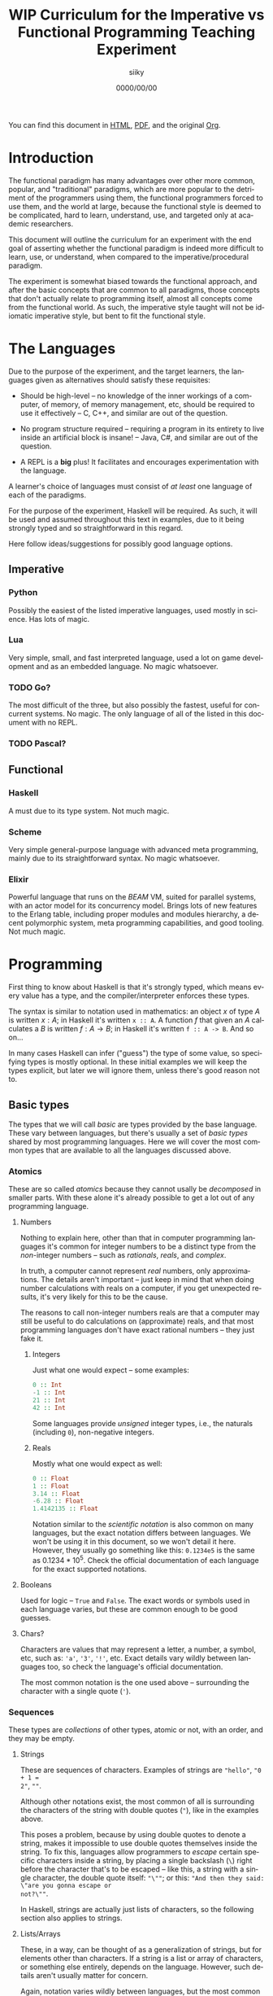 #+TITLE: WIP Curriculum for the Imperative vs Functional Programming Teaching Experiment
#+AUTHOR: siiky
#+DATE: 0000/00/00
#+LANGUAGE: en

You can find this document in [[./curriculum.html][HTML]], [[./curriculum.pdf][PDF]], and the original [[./curriculum.org][Org]].

* Introduction

The functional paradigm has many advantages over other more common, popular, and
"traditional" paradigms, which are more popular to the detriment of the
programmers using them, the functional programmers forced to use them, and the
world at large, because the functional style is deemed to be complicated, hard
to learn, understand, use, and targeted only at academic researchers.

This document will outline the curriculum for an experiment with the end goal of
asserting whether the functional paradigm is indeed more difficult to learn,
use, or understand, when compared to the imperative/procedural paradigm.

The experiment is somewhat biased towards the functional approach, and after the
basic concepts that are common to all paradigms, those concepts that don't
actually relate to programming itself, almost all concepts come from the
functional world. As such, the imperative style taught will not be idiomatic
imperative style, but bent to fit the functional style.

* The Languages

Due to the purpose of the experiment, and the target learners, the languages
given as alternatives should satisfy these requisites:

- Should be high-level -- no knowledge of the inner workings of a computer, of memory, of memory management, etc, should be required to use it effectively -- C, C++, and similar are out of the question.

- No program structure required -- requiring a program in its entirety to live inside an artificial block is insane! -- Java, C#, and similar are out of the question.

- A REPL is a *big* plus! It facilitates and encourages experimentation with the language.

A learner's choice of languages must consist of /at least/ one language of each
of the paradigms.

For the purpose of the experiment, Haskell will be required. As such, it will be
used and assumed throughout this text in examples, due to it being strongly
typed and so straightforward in this regard.

Here follow ideas/suggestions for possibly good language options.

** Imperative

*** Python

Possibly the easiest of the listed imperative languages, used mostly in science.
Has lots of magic.

*** Lua

Very simple, small, and fast interpreted language, used a lot on game
development and as an embedded language. No magic whatsoever.

*** TODO Go?

The most difficult of the three, but also possibly the fastest, useful for
concurrent systems. No magic. The only language of all of the listed in this
document with no REPL.

*** TODO Pascal?

** Functional

*** Haskell

A must due to its type system. Not much magic.

*** Scheme

Very simple general-purpose language with advanced meta programming, mainly due
to its straightforward syntax. No magic whatsoever.

*** Elixir

Powerful language that runs on the /BEAM/ VM, suited for parallel systems, with
an actor model for its concurrency model. Brings lots of new features to the
Erlang table, including proper modules and modules hierarchy, a decent
polymorphic system, meta programming capabilities, and good tooling. Not much
magic.

* Programming

First thing to know about Haskell is that it's strongly typed, which means every
value has a type, and the compiler/interpreter enforces these types.

The syntax is similar to notation used in mathematics: an object $x$ of type $A$
is written $x : A$; in Haskell it's written ~x :: A~. A function $f$ that given
an $A$ calculates a $B$ is written $f : A \to B$; in Haskell it's written
~f :: A -> B~. And so on...

In many cases Haskell can infer ("guess") the type of some value, so specifying
types is mostly optional. In these initial examples we will keep the types
explicit, but later we will ignore them, unless there's good reason not to.

** Basic types

The types that we will call /basic/ are types provided by the base language.
These vary between languages, but there's usually a set of /basic types/ shared
by most programming languages. Here we will cover the most common types that are
available to all the languages discussed above.

*** Atomics

These are so called /atomics/ because they cannot usally be /decomposed/ in
smaller parts. With these alone it's already possible to get a lot out of any
programming language.

**** Numbers

Nothing to explain here, other than that in computer programming languages it's
common for integer numbers to be a distinct type from the /non/-integer numbers
-- such as /rationals/, /reals/, and /complex/.

In truth, a computer cannot represent /real/ numbers, only approximations. The
details aren't important -- just keep in mind that when doing number
calculations with reals on a computer, if you get unexpected results, it's very
likely for this to be the cause.

The reasons to call non-integer numbers reals are that a computer may still be
useful to do calculations on (approximate) reals, and that most programming
languages don't have exact rational numbers -- they just fake it.

***** Integers

Just what one would expect -- some examples:

#+BEGIN_SRC haskell
0 :: Int
-1 :: Int
21 :: Int
42 :: Int
#+END_SRC

Some languages provide /unsigned/ integer types, i.e., the naturals (including
~0~), non-negative integers.

***** Reals

Mostly what one would expect as well:

#+BEGIN_SRC haskell
0 :: Float
1 :: Float
3.14 :: Float
-6.28 :: Float
1.4142135 :: Float
#+END_SRC

Notation similar to the /scientific notation/ is also common on many languages,
but the exact notation differs between languages. We won't be using it in this
document, so we won't detail it here. However, they usually go something like
this: ~0.1234e5~ is the same as $0.1234*10^5$. Check the official documentation
of each language for the exact supported notations.

**** Booleans

Used for logic -- ~True~ and ~False~. The exact words or symbols used in each
language varies, but these are common enough to be good guesses.

**** Chars?

Characters are values that may represent a letter, a number, a symbol, etc, such
as: ~'a'~, ~'3'~, ~'!'~, etc. Exact details vary wildly between languages too,
so check the language's official documentation.

The most common notation is the one used above -- surrounding the character with
a single quote (~'~).

*** Sequences

These types are /collections/ of other types, atomic or not, with an order, and
they may be empty.

**** Strings

These are sequences of characters. Examples of strings are ~"hello"~, ~"0 + 1 =
2"~, ~""~.

Although other notations exist, the most common of all is surrounding the
characters of the string with double quotes (~"~), like in the examples above.

This poses a problem, because by using double quotes to denote a string, makes
it impossible to use double quotes themselves inside the string. To fix this,
languages allow programmers to /escape/ certain specific characters inside a
string, by placing a single backslash (~\~) right before the character that's to
be escaped -- like this, a string with a single character, the double quote
itself: ~"\""~; or this: ~"And then they said: \"are you gonna escape or
not?\""~.

In Haskell, strings are actually just lists of characters, so the following
section also applies to strings.

**** Lists/Arrays

These, in a way, can be thought of as a generalization of strings, but for
elements other than characters. If a string is a list or array of characters, or
something else entirely, depends on the language. However, such details aren't
usually matter for concern.

Again, notation varies wildly between languages, but the most common among the
languages discussed previously (about half of them) is surrounding the elements
with square brackets (~[]~), and separating the elements with commas (~,~).

Some examples follow:

#+BEGIN_SRC haskell
[] :: [Int]
[] :: [Float]
[] :: [Char]
"" :: [Char]
[1, 2, -4] :: [Int]
[1, 2, -4] :: [Float]
['h', 'e', 'l', 'l', 'o'] :: [Char]
['h', 'e', 'l', 'l', 'o'] :: String
[3.14, -6.28, 1.4142135] :: [Float]
["hello", "there"] :: [[Char]]
["hello", "there"] :: [String]
#+END_SRC

Try to understand these type annotations; it will be useful later on.

**** TODO Tuples?

** Basic operations on basic types

Now that you know how to create, define, write, read, and understand the basic
types, you're ready to get your hands dirty and do something with them.

*** Atomics

**** Numbers

***** Arithmetic

Possibly the thing numbers are most useful for. All (almost) of the arithmetic
operations you're already familiar with from mathematics are available, and most
basic with familiar names too: ~+~, ~*~, ~-~, ~/~. Precedence is also the most
common in mathematics: ~*~ and ~/~ take precedence over ~+~ and ~-~; but
otherwise, operations are applied from left to right. Nonetheless, it's possible
to force operation precedence and clarify ambiguities with parentheses (~()~).

#+CAPTION: Examples of numbers
#+LABEL: lst:numbers
#+BEGIN_SRC haskell
1 + 1 :: Int
21 * 2 :: Int
66 / 3 :: Float -- Int doesn't work; why?
2 * 2 - 3 :: Int
2 * (2 - 3) :: Int
(2 * 2) - 3 :: Int
#+END_SRC

All of the examples above work as well if you specify ~Float~ as their type.
[@lst:numbers]

**** Booleans

***** Logic

The most basic logical operators from mathematics are also available: /not/
($\lnot$, ~not~), /and/ ($\land$, ~&&~), /or/ ($\lor$, ~||~). The order of
precedence, from the most precedent to the least one is ~not~, ~&&~, ~||~.

#+BEGIN_SRC haskell
True || False :: Bool
not False :: Bool
True && True :: Bool
#+END_SRC

A note on implementation details: computers are at essence sequential machines,
and therefore cannot compute the value of two expressions simultaneously (a bit
of a stretch here). And most programming languages evaluate arithmetic and
logical expressions from left to right. Because of this, and for performance
reasons, apart from ~not~ which is unary, logical operators are /short
circuiting/ -- this is just a fancy way of saying that it'll try to do the least
amount of work to get to the resulting value. This /short circuiting/ is
possible in these two cases:

- ~False && B~, which evaluates to ~False~
- ~True || B~, which evaluates to ~True~

It may sound like a small detail, but it's actually an important one. And
depending on the language, the operands' order may actually change the program's
behavior!

*** Sequences

**** Indexing

In Haskell, to index a list (consequently strings too) you use the ~!!~ function
-- indexes start at 0:

#+BEGIN_SRC haskell
[0, 1, 2, 3] !! 2 :: Int
"hello" !! 4 :: Char
[[0, 1, 2, 3], [4, 5, 6, 7], [8, 9, 10, 11]] !! 1 !! 1 :: Int
#+END_SRC

**** Destructuring

Lists are defined as either being empty (~[]~), or having a /head/ and a /tail/,
where the /head/ is an element of the list, and the /tail/ is the rest of the
list. So, in order to destruct (i.e., separate) a list in its components, you
use the creatively named functions ~head~ and ~tail~:

#+BEGIN_SRC haskell
head [0, 1, 2, 3] :: Int
tail [0, 1, 2, 3] :: [Int]
head "hello" :: Char
tail "hello" :: String -- [Char]
head (tail [0, 1, 2, 3]) :: Int
tail (tail [0, 1, 2, 3]) :: [Int]
#+END_SRC

Given that we can /destruct/ a list into both its components, we should also be
able to /construct/ a list given its components -- and that's what we'll learn
now. You can construct a list with its so-called /constructors/. As mentioned
above, a list can be the empty list, or a /head/ and a /tail/ put together. So
we need a way to create an empty list, and a way to create a list from its
/head/ and its /tail/.

The empty list is easy, because it is itself -- ~[]~ is the empty list, there's
no need to complicate.

And to put a /head/ and a /tail/ together to form a new list you can use the
/cons/ operator ~(:)~.

#+BEGIN_SRC haskell
[] :: String
(:) 1 [] :: [Int]
1:[] :: [Int]
1:(2:(3:[])) :: [Int]
1:2:3:[] :: [Int]
[]:[] :: [[String]]
#+END_SRC

What you saw above with ~(:)~ is an important Haskell convention to keep in
mind. A function (or operator) that's defined/called as ~(fun)~ (notice the
parentheses) is an /infix/ operator, i.e., it's placed in between the operands
when used; while usually, for example with ~head~ and ~tail~, functions are
/prefix/, i.e., they're placed before the operands when used. The most common
examples of /infix/ operators are the arithmetic operators (~(+)~, ~(/)~, etc).
To turn an /infix/ operator into a /prefix/ operator, all you have to do is
surround the operator with parentheses. So, ~(+) 1 2~ is the same as ~1 + 2~.

There's also a convention to turn /prefix/ operators into /infix/ operators,
which is to surround the operator with backticks (~`~) -- we don't have an
example yet, but it goes like this: ~op arg1 arg2~ is equivalent to
~arg1 `op` arg2~. Later on we'll get to see examples of this.

**** Concatenation

The operation that takes two sequences of the same type and "glues" them
together is called /concatenation/.

#+BEGIN_SRC haskell
[0, 1] ++ [2, 3] :: [Int]
(++) [0, 1] [2, 3] :: [Int]
"hello" ++ " " ++ "world" :: String
#+END_SRC

**** TODO Interpolation?

*** Order -- comparison, equality, etc

Something else that's common in mathematics is comparing or equating things. For
example, we can say that $2 < 3$, that $2 + 2 = 4$, that $3 \cdot 3 > 3$, that
$1 + 1 \neq 1$, etc. When programming, being able to compare and equate things
is also very useful. Table [-@tbl:cmpops] has the correspondence between the
comparison in mathematical notation and Haskell.

#+CAPTION: Comparison operators
#+LABEL: tbl:cmpops
| Mathematics | Haskell |
|-------------+---------|
| $<$         | ~<~     |
| $>$         | ~>~     |
| $\le$       | ~<=~    |
| $\ge$       | ~>=~    |
| $=$         | ~==~    |
| $\neq$      | ~/=~    |

The reason to use ~==~ instead of ~=~ for equality will be clear next.

** (Pure) Numerical Functions -- S^n -> S^m

Let's start now defining our own functions. A very high-level and hand-wavy way
to explain is: you translate $f(x) = expr$ into Haskell as ~f x = expr~. So, for
example, to define the /identity/ function, $identity(x) = x$, in Haskell, you
write ~identity x = x~. For multivariable functions, you just need to add the
parentheses in Haskell: $f(x, y) = x \cdot y$ translates to ~f (x, y) = x * y~;
$f(x, y) = (y, x)$ translates to ~f (x, y) = (y, x)~; $f(x) = (x, x)$ translates
to ~f x = (x, x)~; etc.

*** Doubles

Define a function in Haskell that given an ~Int~ doubles it [@lst:int_double],
the equivalent of $f(x) = x \cdot x$.

How would you define a function that given a ~Float~ doubles it
[@lst:float_double]?

*** Squares

Define a function in Haskell that given an ~Int~ squares it [@lst:int_square].

How would you define a function that given a ~Float~ squares it
[@lst:float_square]?

*** etc

*** Function composition

Like in mathematics (calculus), it's possible to compose functions to define a
new function. The notation is similar, and so are the semantics: $(f \circ g)(x)$
is the same as $f(g(x))$. And in Haskell:

#+BEGIN_SRC haskell
-- What if we want Float?
double_square :: Int -> Int
-- double_square x = double (square x)
double_square = double . square
#+END_SRC

As subtly implied at the beginning of this section, in the case of multivariable
functions, composition also /just works/, as long as the types match.

#+BEGIN_SRC haskell
h x = (x, x + 1)
g (x, y) = (x * 3, y * 2, x + y)
f (x, y, z) = x * y + z
k = f . g . h

-- Define k by expanding the definitions of f, g, and h;
-- i.e., define k with a single expression.
k' = undefined

-- What happens if you change this expression to another
-- type of number?
k 10 :: Int
#+END_SRC

** (Pure) Logical Functions

Before [[(Pure) Predicates on Numbers]] for background.

This is going to be a packed section, with several important bits. Let's start
with /flow control/.

*** Flow Control

It sometimes may happen that we need or want a function to do different things
depending on some condition. Imagine we're defining the /absolute/ function,
i.e., the function that given a (signed) number always returns a positive
number, that is the input number itself, or its symmetric:

$$
abs(x) =
\begin{cases}
-x & \text{if}\ x < 0 \\
x  & \text{otherwise} \\
\end{cases}
$$

In Haskell, the most basic statement we have for this is the ~if then else~. We
could translate the function above to this:

#+BEGIN_SRC haskell
abs x = if x < 0
        then -x
        else x

-- Note that the line breaks aren't necessary; this is also OK:
abs x = if x < 0 then -x else x
#+END_SRC

This is already enough to get everything needing flow control done. However,
with more clauses it quickly grows in size:

#+BEGIN_SRC haskell
f (x, y, z) = if cond1
              then expr1
              else if cond2
                   then expr2
                   else if cond3
                        then expr3
                        else if cond4
                             then expr4
                             else expr5
#+END_SRC

This is hard to type, and when the expressions span several lines it gets hard
to read and understand the code. To remediate this problem, we have /guards/:

#+BEGIN_SRC haskell
f (x, y, z) -- Notice that there's no equal sign here!
  | cond1 = expr1
  | cond2 = expr2
  | cond3 = expr3
  | cond4 = expr4
  | otherwise = expr5
#+END_SRC

The conditions are evaluated one by one, in the order defined; if a condition
evaluates to true, then the corresponding expression is evaluated and its result
is returned as the function's result; otherwise the next condition is tried.
This exactly like the ~if then else~ expressions above. Because of that, you
should consider the order of the conditions when using guards.

The ~otherwise~ clause isn't necessary, but if all the different conditions
don't correspond to all the possible "states", that is, if it's possible for all
of the conditions to be false, then the program will crash if there's no
~otherwise~ clause.

Next we'll learn about a major Haskell feature, available on many functional
programming languages, but not as much in imperative languages.

*** Pattern Matching and Function Clauses

/Pattern matching/ allows us to /match/ values according to patterns. For
example, if we were to define arithmetic operators, we should probably add one
or more clauses to take care of 0 or 1, because they're usually "special".

$$
mul(x, y) =
\begin{cases}
0 & \text{if}\ x = 0 \\
0 & \text{if}\ y = 0 \\
y & \text{if}\ x = 1 \\
x & \text{if}\ y = 1 \\
\text{The common case...} & otherwise \\
\end{cases}
$$

We can already define an equivalent function in Haskell using either ~if then
else~ or guards:

#+BEGIN_SRC haskell
mul (x, y)
  | x == 0 = 0
  | y == 0 = 0
  | x == 1 = y
  | y == 1 = x
  -- `undefined` can be used to "make holes" when we don't
  -- know how to, or don't want to define some expression.
  | otherwise = undefined
#+END_SRC

And you might be able to guess that /pattern matching/ (together with several
function clauses) can be used to define this function even more succinctly:

#+BEGIN_SRC haskell
mul (x, y) = case (x, y) of
    (0, y) -> 0
    (x, 0) -> 0
    (1, y) -> y
    (x, 1) -> x
    (x, y) -> undefined
#+END_SRC

A function clause is analogous to a guard clause -- each one will be tried in
order, and the first one to "work" is chosen. Each of the clauses consists of a
/pattern/, and when the function is called, the arguments are matched with the
pattern. If they do match, then the corresponding expression is evaluated, and
its result is returned as the function's result. Otherwise, the next pattern is
tried. Also similarly to guards, if the arguments don't match any of the
patterns, then an error is thrown.

One last tip on pattern matching: if you don't care about a particular value,
you can give it the pattern ~_~, which will match /anything/, but won't be given
a name. Thus, the first two clauses of the ~mul~ function could be rewritten
like this:

#+BEGIN_SRC haskell
mul (x, y) = case (x, y) of
    (0, _) -> 0
    (_, 0) -> 0
#+END_SRC

Pattern matching isn't limited to numbers, however -- you can pattern match on
values of any type. And that's what you'll practice next.

Just one more thing before we move forward. Another Haskell syntax we can use is
/function clauses/. The "full" definition of ~mul~ above can be rewritten like
this:

#+BEGIN_SRC haskell
mul (0, _) = 0
mul (_, 0) = 0
mul (1, y) = y
mul (x, 1) = x
mul (x, y) = undefined
#+END_SRC

There's usually no good reason to use one over the other, as they are
equivalent. This latter definition is more /idiomatic/, but if you prefer using
~case~, then ~case~ is the way to go!

*** NOT

#+BEGIN_SRC haskell
myNot :: Bool -> Bool
myNot True = False
myNot False = True
#+END_SRC

*** AND

#+BEGIN_SRC haskell
myAnd :: (Bool, Bool) -> Bool
myAnd (True, True) = True
myAnd (_, _) = False
#+END_SRC

*** OR

#+BEGIN_SRC haskell
myOr :: (Bool, Bool) -> Bool
myOr (False, False) = False
myOr (_, _) = True
#+END_SRC

*** XOR

#+BEGIN_SRC haskell
myXor :: (Bool, Bool) -> Bool
myXor (True, False) = True
myXor (False, True) = True
myXor (_, _) = False
#+END_SRC

*** Haskell Boolean Operators

Haskell already has most of these operations defined. Here's the table:

| Math    | Haskell |
|---------+---------+
| $\land$ | ~&&~    |
| $\lor$  | ~||~    |
| $\lnot$ | ~not~   |

Define the following boolean function, first using the ~my*~ functions defined
above, and then using the standard Haskell boolean operators:

$$h : (Bool \times Bool \times Bool) \to (Bool \times Bool)$$
$$h (a, b, c) = ((a \land b) \oplus c, a \lor b \lor c)$$

#+BEGIN_SRC haskell
h :: (Bool, Bool, Bool) -> (Bool, Bool)
h (a, b, c) = (myXor (myAnd (a, b)) c, myOr a (myOr b c))
h (a, b, c) = (myXor (a && b) c, a || b || c)
#+END_SRC

** (Pure) Predicates on Numbers

*** Is even/odd? -- in terms of division

The functions ~div~, ~mod~, and ~divMod~ may be useful.

#+BEGIN_SRC haskell
-- All of the following definitions are valid.
isEven :: Int -> Bool

isEven n = (a `mod` 2) == 0

isEven n = (a `mod` 2) /= 1

isEven n = case a `mod` 2 of
    0 -> True
    1 -> False

isEven n = not isOdd n

isEven = not . isOdd

-- All of the following definitions are valid.
isOdd :: Int -> Bool

isOdd n = (a `mod` 2) == 1

isOdd n = (a `mod` 2) /= 0

isOdd n = case a `mod` 2 of
    0 -> False
    1 -> True

isOdd n = not isEven n

isOdd = not . isEven
#+END_SRC

The only pair of definitions that wouldn't work is that of the mutually
recursive definitions, that is, the one where each function calls the other.
More details about recursive functions will come next.

*** Is multiple? -- in terms of division

The functions ~div~, ~mod~, and ~divMod~ may be useful.

#+BEGIN_SRC haskell
isMultiple :: Int -> Int -> Bool
isMultiple a b = (a `mod` b) == 0

isMultiple a b = case a `mod` b of
    0 -> True
    _ -> False
#+END_SRC

*** etc

** (Pure) Predicates on Chars?

*** Is digit?

#+BEGIN_SRC haskell
isDigit '0' = True
isDigit '1' = True
isDigit '2' = True
isDigit '3' = True
isDigit '4' = True
isDigit '5' = True
isDigit '6' = True
isDigit '7' = True
isDigit '8' = True
isDigit '9' = True
isDigit _ = False
#+END_SRC

*** Is whitespace?

#+BEGIN_SRC haskell
isWhitespace ' ' = True
isWhitespace '\t' = True
isWhitespace '\v' = True
isWhitespace _ = False
#+END_SRC

*** Is symbol?
*** Is alpha?
*** etc

** (Pure) Recursive Functions on Numbers

In short, recursive functions are functions that, directly or indirectly, call
themselves. A popular one is that of the Fibonacci number:

$$fib : \mathbb{N_0} \to \mathbb{N}$$
$$
fib(n) =
\begin{cases}
1 & \text{if}\ n < 2 \\
fib(n-1) + fib(n-2) & \text{otherwise} \\
\end{cases}
$$

*** Fibonacci -- the mathematical definition (recursive process)

The definition above translates to:

#+BEGIN_SRC haskell
fib :: Int -> Int
fib n
    | n < 2 = 1
    | otherwise = fib (n-1) + fib (n-2)
#+END_SRC

*** Is even/odd?

Here we're going to define ~isEven~ and ~isOdd~ in a mutually recursive manner,
but neither will use the ~mod~ function. Instead, we'll say that a number $n$ is
even if it 0, or if $n-1$ is odd. Likewise, we'll say that a number $n$ is odd
if it is not 0, or if $n-1$ is even.

#+BEGIN_SRC haskell
isEven :: Int -> Bool
isEven 0 = True
isEven n = isOdd (n-1)

isOdd :: Int -> Bool
isOdd 0 = False
isOdd n = isEven (n-1)
#+END_SRC

*** Is multiple?

#+BEGIN_SRC haskell
isMultiple :: Int -> Int -> Bool
isMultiple a b
    | a == b = True
    | a > b = isMultiple (a - b) b
    | a < b = False
#+END_SRC

*** Sum, product, ... -- recursive process

Given two numbers $a$ and $b$ such that $a < b$, we'll define the following
expressions: $\sum_{i=a}^b i$ and $\prod_{i=a}^b i$.

#+BEGIN_SRC haskell
-- What happens if a > b?
sum a b
    | a == b = a
    | a < b = a + sum (a + 1) b

-- What happens if a > b?
prod a b
    | a == b = a
    | a < b = a * prod (a + 1) b
#+END_SRC

*** Sum, product, ... -- iterative process

Because of how the computers work, the definitions of ~sum~ and ~prod~ above are
very inefficient, and may even not work for a large enough $b - a$. That is
because the definitions above evolve into a /recursive process/; while computers
are /iterative/ machines. To explain it better, let's look at an example ~sum~
call, and manually evaluate it.

#+BEGIN_SRC haskell
sum 0 4
==
0 + sum 1 4
==
0 + (1 + sum 2 4)
==
0 + (1 + (2 + sum 3 4))
==
0 + (1 + (2 + (3 + sum 4 4)))
==
0 + (1 + (2 + (3 + 4)))
==
0 + (1 + (2 + 7))
==
0 + (1 + 9)
==
0 + 10
==
10
#+END_SRC

It's possible to do better, however. Let's look at the iterative definition, and
then see the difference between the two by also manually evaluating it.

#+BEGIN_SRC haskell
sum :: Int -> Int -> Int
sum a b = sumAux 0 a b

sum :: Int -> Int -> Int -> Int
sumAux ret a b
    | a == b = ret + a
    | a < b = sumAux (ret + a) (a + 1) b
#+END_SRC

Here's the manual evaluation of ~sum 0 4~, according to this new definition:

#+BEGIN_SRC haskell
sum 0 4
==
sumAux 0 0 4
==
sumAux (0 + 0) 1 4
==
sumAux 0 1 4
==
sumAux (0 + 1) 2 4
==
sumAux 1 2 4
==
sumAux (1 + 2) 3 4
==
sumAux 3 3 4
==
sumAux (3 + 3) 4 4
==
sumAux 6 4 4
==
6 + 4
==
10
#+END_SRC

Notice that this function results in roughly the same number of steps, but it
doesn't grow "to the right", in a triangle, as with the other definition. That
is the big difference. If $b - a = n$, then the first definition would grow into
a triangle of height $n + 1$, that is, it would evolve eventually into a bunch
of "pending" operations. With the second definition, the number of "pending"
operations can be considered constant.

This new definition has a couple more steps, but that can be improved, for
example like this:

#+BEGIN_SRC haskell
sum :: Int -> Int -> Int
sum a b
    | a == b = a
    | a < b = sumAux a (a + 1) b

sumAux :: Int -> Int -> Int -> Int
sumAux ret a b
    | a == b = ret + a
    | a < b = sumAux (ret + a) (a + 1) b
#+END_SRC

Exercise: show that the two definitions are equivalent.

*** Fibonacci -- iterative process

A similar iterative "conversion" can be applied to the Fibonacci function. It
isn't as obvious, but here's the definition:

#+BEGIN_SRC haskell
fib n = fibAux 1 1 n

-- n1 corresponds to fib(n-1); and n2 correspends to fib(n-2)
fibAux n2 _ 0 = n2
fibAux n2 n1 s = fibAux n1 (n1 + n2) (s - 1)
#+END_SRC

To try and explain by visualizing it, let's make a diagram. The parentheses
surround ~n2~ and ~n1~ (i.e., $fib(n-2)$ and $fib(n-1)$).

#+BEGIN_SRC
fib(n=2) = 2
(1 1) 2 3 5 8 13

fib(n=3) = 3
1 (1 2) 3 5 8 13

fib(n=4) = 5
1 1 (2 3) 5 8 13

fib(n=5) = 8
1 1 2 (3 5) 8 13

fib(n=6) = 13
1 1 2 3 (5 8) 13
#+END_SRC

Exercise: manually evaluate $fib(n)$, according to the first mathematical
definition and this new definition, for a small $n$ ($n < 5$).

*** etc

** (Pure) Functions on Sequences

*** Is empty?

#+BEGIN_SRC haskell
empty :: [a] -> Bool
empty [] = True
empty _ = False
#+END_SRC

*** Has member?

#+BEGIN_SRC haskell
member :: Eq a => a -> [a] -> Bool
member _ [] = False
member x (y:ys) = (x == y) || member x ys
#+END_SRC

*** Length -- recursive and iterative processes

#+BEGIN_SRC haskell
length :: [a] -> Int
length [] = 0
length (_:xs) = 1 + length xs
#+END_SRC

This definition evolves into a recursive process, as we've seen before, but it's
possible to turn it into one that evolves into an iterative process.

*** Reverse -- recursive and iterative processes

#+BEGIN_SRC haskell
reverse [] = []
reverse (h:t) = reverse t ++ [h]
#+END_SRC

This definition too, evolves into a recursive process, but there's a better one
evolving into an iterative process.

*** etc

** (Pure) Functions over Sequences (Explicit Recursion)

Compare different definitions with recursive and iterative processes.

*** Double, add 1, ...

#+BEGIN_SRC haskell
double [] = []
double (h:t) = (2 * h):(double t)

add1 [] = []
add1 (h:t) = (h + 1):(add1 t)
#+END_SRC

Notice that the two functions are essentially the same:

#+BEGIN_SRC haskell
func [] = []
func (h:t) = (f h):(func t) -- for some given f
#+END_SRC

For ~double~, ~f~ would be ~(*2)~; and for ~add1~, ~(+1)~.

*** ~sum~, ~product~, ...

#+BEGIN_SRC haskell
sum :: [Int] -> Int
sum [] = 0
sum (h:t) = h + sum t

product :: [Int] -> Int
product [] = 1
product (h:t) = h * product t
#+END_SRC

Notice that here too, the two functions are essentially the same:

#+BEGIN_SRC haskell
func [] = ret -- for some given ret
func (h:t) = h `f` func t -- for some given f
#+END_SRC

For ~sum~, ~ret~ would be 0, and ~f~ would be ~(+)~; and for ~product~, ~ret~
would be 1, and ~f~ would be ~(*)~.

** (Pure) Functions over Sequences (Higher-order Functions)

We saw in the previous chapter that some computations we want to compute are
very similar. In this chapter we'll see that they can indeed be abstracted, that
is, be made more general.

*** ~map~ -- double, add 1, triple, ...

#+BEGIN_SRC haskell
map :: (a -> b) -> [a] -> [b]
map _ [] = []
map f (h:t) = (f h):(map f t)

double = map (*2)

add1 = map (+1)

triple = map (*3)
#+END_SRC

*** ~fold~ -- length, reverse, has member?, ...

*** ~sum~, ~product~

#+BEGIN_SRC haskell
foldr :: (a -> b -> b) -> b -> [a] -> b
foldr _ ret [] = ret
foldr f ret (h:t) = f h (foldr ret f t)

sum = foldr (+) 0

product = foldr (*) 1

foldl :: (b -> a -> b) -> b -> [a] -> b
foldl _ ret [] = ret
foldl f ret (h:t) = foldl f (f ret h) t

sum = foldl (+) 0

product = foldl (*) 1
#+END_SRC

*** ~map~ in terms of ~fold~

On top of these, ~map~ can also be written as a ~fold?~.

#+BEGIN_SRC haskell
map f = foldr (\x ret -> (f x) : ret) []
map f = foldl (\ret x -> (f x) : ret) []
#+END_SRC

How do these two definitions differ from each other? How do the definitions for
~sum~ and ~product~ using ~foldr~ and ~foldl~ differ from each other? How does
~foldr~ differ from ~foldl~? Is one better than the other? Should one be
preferred over the other?

* Exercise Solutions

#+CAPTION: Doubles a given integer.
#+LABEL: lst:int_double
#+BEGIN_SRC haskell
double :: Int -> Int
double x = 2 * x
#+END_SRC

#+CAPTION: Doubles a given float.
#+LABEL: lst:float_double
#+BEGIN_SRC haskell
double :: Float -> Float
double x = 2 * x
#+END_SRC

#+CAPTION: Squares a given integer.
#+LABEL: lst:int_square
#+BEGIN_SRC haskell
square x = x * x
#+END_SRC

#+CAPTION: Squares a given float.
#+LABEL: lst:float_square
#+BEGIN_SRC haskell
square x = x * x
#+END_SRC
